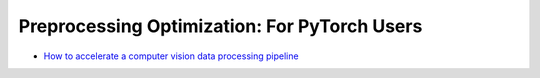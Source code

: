 Preprocessing Optimization: For PyTorch Users
==============================================

* `How to accelerate a computer vision data processing pipeline <accelerate_pytorch_cv_data_pipeline.html>`_